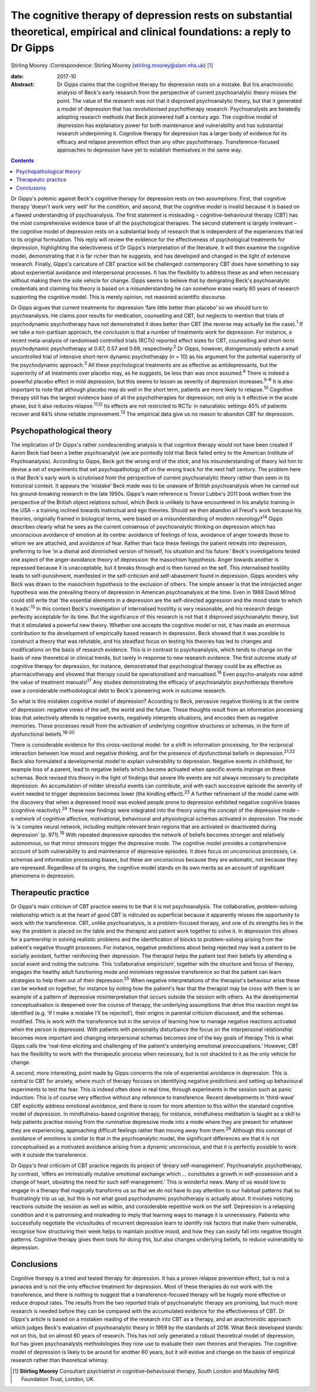 =============================================================================================================================
The cognitive therapy of depression rests on substantial theoretical, empirical and clinical foundations: a reply to Dr Gipps
=============================================================================================================================



Stirling Moorey
:Correspondence: Stirling Moorey
(stirling.moorey@slam.nhs.uk)  [1]_

:date: 2017-10

:Abstract:
   Dr Gipps claims that the cognitive therapy for depression rests on a
   mistake. But his anachronistic analysis of Beck's early research from
   the perspective of current psychoanalytic theory misses the point.
   The value of the research was not that it disproved psychoanalytic
   theory, but that it generated a model of depression that has
   revolutionised psychotherapy research. Psychoanalysts are belatedly
   adopting research methods that Beck pioneered half a century ago. The
   cognitive model of depression has explanatory power for both
   maintenance and vulnerability and has substantial research
   underpinning it. Cognitive therapy for depression has a larger body
   of evidence for its efficacy and relapse prevention effect than any
   other psychotherapy. Transference-focused approaches to depression
   have yet to establish themselves in the same way.


.. contents::
   :depth: 3
..

Dr Gipps's polemic against Beck's cognitive therapy for depression rests
on two assumptions. First, that cognitive therapy ‘doesn't work very
well’ for the condition, and second, that the cognitive model is invalid
because it is based on a flawed understanding of psychoanalysis. The
first statement is misleading – cognitive-behavioural therapy (CBT) has
the most comprehensive evidence base of all the psychological therapies.
The second statement is largely irrelevant – the cognitive model of
depression rests on a substantial body of research that is independent
of the experiences that led to its original formulation. This reply will
review the evidence for the effectiveness of psychological treatments
for depression, highlighting the selectiveness of Dr Gipps's
interpretation of the literature. It will then examine the cognitive
model, demonstrating that it is far richer than he suggests, and has
developed and changed in the light of extensive research. Finally,
Gipps's caricature of CBT practice will be challenged: contemporary CBT
does have something to say about experiential avoidance and
interpersonal processes. It has the flexibility to address these as and
when necessary without making them the sole vehicle for change. Gipps
seems to believe that by denigrating Beck's psychoanalytic credentials
and claiming his theory is based on a misunderstanding he can somehow
erase nearly 60 years of research supporting the cognitive model. This
is merely opinion, not reasoned scientific discourse.

Dr Gipps argues that current treatments for depression ‘fare little
better than placebo’ so we should turn to psychoanalysis. He claims poor
results for medication, counselling and CBT, but neglects to mention
that trials of psychodynamic psychotherapy have not demonstrated it does
better than CBT (the reverse may actually be the case).\ :sup:`1` If we
take a non-partisan approach, the conclusion is that a number of
treatments work for depression. For instance, a recent meta-analysis of
randomised controlled trials (RCTs) reported effect sizes for CBT,
counselling and short-term psychodynamic psychotherapy at 0.67, 0.57 and
0.69, respectively.\ :sup:`2` Dr Gipps, however, disingenuously selects
a small uncontrolled trial of intensive short-term dynamic psychotherapy
(*n* = 10) as his argument for the potential superiority of the
psychodynamic approach.\ :sup:`3` All these psychological treatments are
as effective as antidepressants, but the superiority of all treatments
over placebo may, as he suggests, be less than was once
assumed.\ :sup:`4` There is indeed a powerful placebo effect in mild
depression, but this seems to lessen as severity of depression
increases.\ :sup:`5–9` It is also important to note that although
placebo may do well in the short term, patients are more likely to
relapse.\ :sup:`10` Cognitive therapy still has the largest evidence
base of all the psychotherapies for depression; not only is it effective
in the acute phase, but it also reduces relapse.\ :sup:`11,12` Its
effects are not restricted to RCTs: in naturalistic settings 40% of
patients recover and 64% show reliable improvement.\ :sup:`13` The
empirical data give us no reason to abandon CBT for depression.

.. _S1:

Psychopathological theory
=========================

The implication of Dr Gipps's rather condescending analysis is that
cognitive therapy would not have been created if Aaron Beck had been a
better psychoanalyst (we are pointedly told that Beck failed entry to
the American Institute of Psychoanalysis). According to Gipps, Beck got
the wrong end of the stick, and his misunderstanding of theory led him
to devise a set of experiments that set psychopathology off on the wrong
track for the next half century. The problem here is that Beck's early
work is scrutinised from the perspective of current psychoanalytic
theory rather than seen in its historical context. It appears the
‘mistake’ Beck made was to be unaware of British psychoanalysis when he
carried out his ground-breaking research in the late 1950s. Gipps's main
reference is Trevor Lubbe's 2011 book written from the perspective of
the British object relations school, which Beck is unlikely to have
encountered in his analytic training in the USA – a training inclined
towards instinctual and ego theories. Should we then abandon all Freud's
work because his theories, originally framed in biological terms, were
based on a misunderstanding of modern neurology?\ :sup:`14` Gipps
describes clearly what he sees as the current consensus of
psychoanalytic thinking on depression which has unconscious avoidance of
emotion at its centre: avoidance of feelings of loss, avoidance of anger
towards those to whom we are attached, and avoidance of fear. Rather
than face these feelings the patient retreats into depression,
preferring to live ‘in a dismal and diminished version of himself, his
situation and his future.’ Beck's investigations tested one aspect of
the anger-avoidance theory of depression: the masochism hypothesis.
Anger towards another is repressed because it is unacceptable, but it
breaks through and is then turned on the self. This internalised
hostility leads to self-punishment, manifested in the self-criticism and
self-abasement found in depression. Gipps wonders why Beck was drawn to
the masochism hypothesis to the exclusion of others. The simple answer
is that the introjected anger hypothesis was the prevailing theory of
depression in American psychoanalysis at the time. Even in 1988 David
Milrod could still write that ‘the essential elements in a depression
are the self-directed aggression and the mood state to which it
leads’.\ :sup:`15` In this context Beck's investigation of internalised
hostility is very reasonable, and his research design perfectly
acceptable for its time. But the significance of this research is not
that it disproved psychoanalytic theory, but that it stimulated a
powerful new theory. Whether one accepts the cognitive model or not, it
has made an enormous contribution to the development of empirically
based research in depression. Beck showed that it was possible to
construct a theory that was refutable, and his steadfast focus on
testing his theories has led to changes and modifications on the basis
of research evidence. This is in contrast to psychoanalysis, which tends
to change on the basis of new theoretical or clinical trends, but rarely
in response to new research evidence. The first outcome study of
cognitive therapy for depression, for instance, demonstrated that
psychological therapy could be as effective as pharmacotherapy and
showed that therapy could be operationalised and manualised.\ :sup:`16`
Even psycho-analysts now admit the value of treatment
manuals!\ :sup:`17` Any studies demonstrating the efficacy of
psychoanalytic psychotherapy therefore owe a considerable methodological
debt to Beck's pioneering work in outcome research.

So what is this mistaken cognitive model of depression? According to
Beck, pervasive negative thinking is at the centre of depression:
negative views of the self, the world and the future. These thoughts
result from an information processing bias that selectively attends to
negative events, negatively interprets situations, and encodes them as
negative memories. These processes result from the activation of
underlying cognitive structures or schemas, in the form of dysfunctional
beliefs.\ :sup:`18–20`

There is considerable evidence for this cross-sectional model: for a
shift in information processing, for the reciprocal interaction between
low mood and negative thinking, and for the presence of dysfunctional
beliefs in depression.\ :sup:`21,22` Beck also formulated a
developmental model to explain vulnerability to depression. Negative
events in childhood, for example loss of a parent, lead to negative
beliefs which become activated when specific events impinge on these
schemas. Beck revised this theory in the light of findings that severe
life events are not always necessary to precipitate depression. An
accumulation of milder stressful events can contribute, and with each
successive episode the severity of event needed to trigger depression
becomes lower (the kindling effect).\ :sup:`23` A further refinement of
the model came with the discovery that when a depressed mood was evoked
people prone to depression exhibited negative cognitive biases
(cognitive reactivity).\ :sup:`24` These new findings were integrated
into the theory using the concept of the depressive mode – a network of
cognitive affective, motivational, behavioural and physiological schemas
activated in depression. The mode is ‘a complex neural network,
including multiple relevant brain regions that are activated or
deactivated during depression’ (p. 971).\ :sup:`19` With repeated
depressive episodes the network of beliefs becomes stronger and
relatively autonomous, so that minor stressors trigger the depressive
mode. The cognitive model provides a comprehensive account of both
vulnerability to and maintenance of depressive episodes. It does focus
on unconscious processes, i.e. schemas and information processing
biases, but these are unconscious because they are automatic, not
because they are repressed. Regardless of its origins, the cognitive
model stands on its own merits as an account of significant phenomena in
depression.

.. _S2:

Therapeutic practice
====================

Dr Gipps's main criticism of CBT practice seems to be that it is not
psychoanalysis. The collaborative, problem-solving relationship which is
at the heart of good CBT is ridiculed as superficial because it
apparently misses the opportunity to work with the transference. CBT,
unlike psychoanalysis, is a problem-focused therapy, and one of its
strengths lies in the way the problem is placed on the table and the
therapist and patient work together to solve it. In depression this
allows for a partnership in solving realistic problems and the
identification of blocks to problem-solving arising from the patient's
negative thought processes. For instance, negative predictions about
being rejected may lead a patient to be socially avoidant, further
reinforcing their depression. The therapist helps the patient test their
beliefs by attending a social event and noting the outcome. This
‘collaborative empiricism’, together with the structure and focus of
therapy, engages the healthy adult functioning mode and minimises
regressive transference so that the patient can learn strategies to help
them out of their depression.\ :sup:`25` When negative interpretations
of the therapist's behaviour arise these can be worked on together, for
instance by noting how the patient's fear that the therapist may be
cross with them is an example of a pattern of depressive
misinterpretation that occurs outside the session with others. As the
developmental conceptualisation is deepened over the course of therapy,
the underlying assumptions that drive this reaction might be identified
(e.g. ‘If I make a mistake I'll be rejected’), their origins in parental
criticism discussed, and the schemas modified. This is work with the
transference but in the service of learning how to manage negative
reactions activated when the person is depressed. With patients with
personality disturbance the focus on the interpersonal relationship
becomes more important and changing interpersonal schemas becomes one of
the key goals of therapy This is what Gipps calls the ‘real-time
eliciting and challenging of the patient's underlying emotional
preoccupations.’ However, CBT has the flexibility to work with the
therapeutic process when necessary, but is not shackled to it as the
only vehicle for change.

A second, more interesting, point made by Gipps concerns the role of
experiential avoidance in depression. This is central to CBT for
anxiety, where much of therapy focuses on identifying negative
predictions and setting up behavioural experiments to test the fear.
This is indeed often done in real time, through experiments in the
session such as panic induction. This is of course very effective
without any reference to transference. Recent developments in
‘third-wave’ CBT explicitly address emotional avoidance, and there is
room for more attention to this within the standard cognitive model of
depression. In mindfulness-based cognitive therapy, for instance,
mindfulness meditation is taught as a skill to help patients practise
moving from the ruminative depressive mode into a mode where they are
present for whatever they are experiencing, approaching difficult
feelings rather than moving away from them.\ :sup:`26` Although this
concept of avoidance of emotions is similar to that in the
psychoanalytic model, the significant differences are that it is not
conceptualised as a motivated avoidance arising from a dynamic
unconscious, and that it is perfectly possible to work with it outside
the transference.

Dr Gipps's final criticism of CBT practice regards its project of
‘dreary self-management’. Psychoanalytic psychotherapy, by contrast,
‘offers an intrinsically mutative emotional exchange which … constitutes
a growth in self-possession and a change of heart, obviating the need
for such self-management.’ This is wonderful news. Many of us would love
to engage in a therapy that magically transforms us so that we do not
have to pay attention to our habitual patterns that so frustratingly
trip us up, but this is not what good psychodynamic psychotherapy is
actually about. It involves noticing reactions outside the session as
well as within, and considerable repetitive work on the self. Depression
is a relapsing condition and it is patronising and misleading to imply
that learning ways to manage it is unnecessary. Patients who
successfully negotiate the vicissitudes of recurrent depression learn to
identify risk factors that make them vulnerable, recognise how
structuring their week helps to maintain positive mood, and how they can
easily fall into negative thought patterns. Cognitive therapy gives them
tools for doing this, but also changes underlying beliefs, to reduce
vulnerability to depression.

.. _S3:

Conclusions
===========

Cognitive therapy is a tried and tested therapy for depression. It has a
proven relapse prevention effect, but is not a panacea and is not the
only effective treatment for depression. Most of these therapies do not
work with the transference, and there is nothing to suggest that a
transference-focused therapy will be hugely more effective or reduce
dropout rates. The results from the two reported trials of
psychoanalytic therapy are promising, but much more research is needed
before they can be compared with the accumulated evidence for the
effectiveness of CBT. Dr Gipps's article is based on a mistaken reading
of the research into CBT as a therapy, and an anachronistic approach
which judges Beck's evaluation of psychoanalytic theory in 1959 by the
standards of 2016. What Beck developed stands not on this, but on almost
60 years of research. This has not only generated a robust theoretical
model of depression, but has given psychoanalysts methodologies they now
use to evaluate their own theories and therapies. The cognitive model of
depression is likely to be around for another 60 years, but it will
evolve and change on the basis of empirical research rather than
theoretical whimsy.

.. [1]
   **Stirling Moorey** Consultant psychiatrist in cognitive–behavioural
   therapy, South London and Maudsley NHS Foundation Trust, London, UK.
